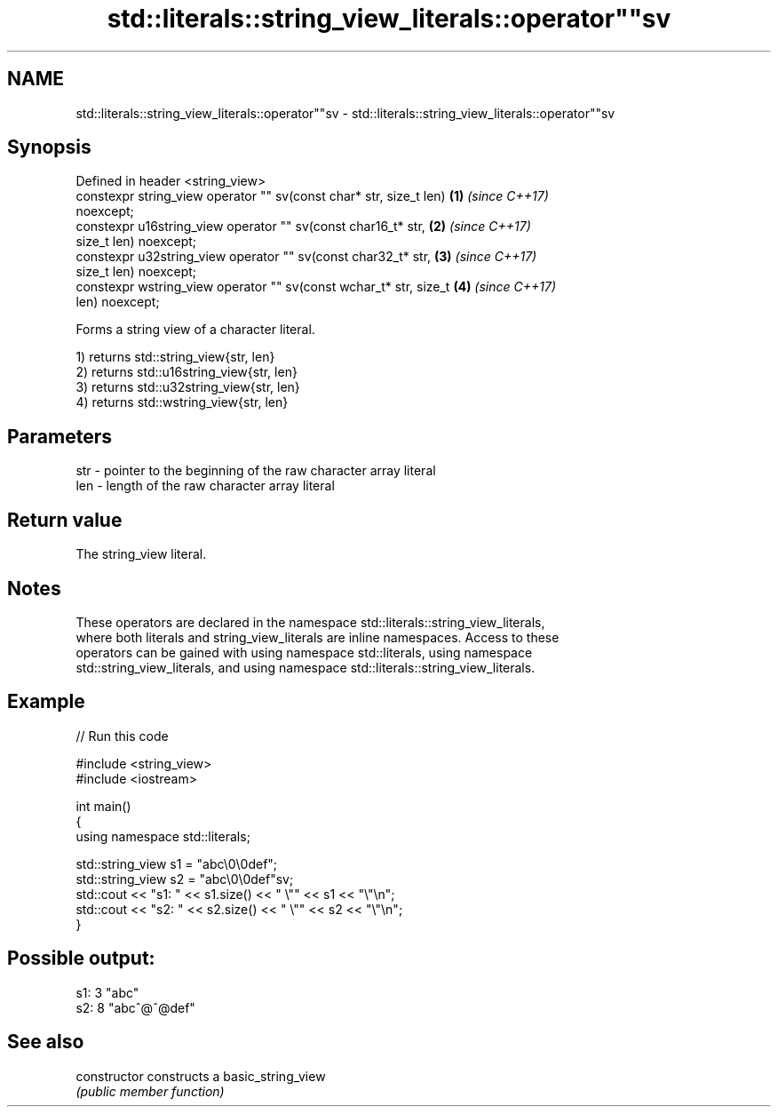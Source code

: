 .TH std::literals::string_view_literals::operator""sv 3 "2018.03.28" "http://cppreference.com" "C++ Standard Libary"
.SH NAME
std::literals::string_view_literals::operator""sv \- std::literals::string_view_literals::operator""sv

.SH Synopsis
   Defined in header <string_view>
   constexpr string_view operator "" sv(const char* str, size_t len)  \fB(1)\fP \fI(since C++17)\fP
   noexcept;
   constexpr u16string_view operator "" sv(const char16_t* str,       \fB(2)\fP \fI(since C++17)\fP
   size_t len) noexcept;
   constexpr u32string_view operator "" sv(const char32_t* str,       \fB(3)\fP \fI(since C++17)\fP
   size_t len) noexcept;
   constexpr wstring_view   operator "" sv(const wchar_t* str, size_t \fB(4)\fP \fI(since C++17)\fP
   len) noexcept;

   Forms a string view of a character literal.

   1) returns std::string_view{str, len}
   2) returns std::u16string_view{str, len}
   3) returns std::u32string_view{str, len}
   4) returns std::wstring_view{str, len}

.SH Parameters

   str - pointer to the beginning of the raw character array literal
   len - length of the raw character array literal

.SH Return value

   The string_view literal.

.SH Notes

   These operators are declared in the namespace std::literals::string_view_literals,
   where both literals and string_view_literals are inline namespaces. Access to these
   operators can be gained with using namespace std::literals, using namespace
   std::string_view_literals, and using namespace std::literals::string_view_literals.

.SH Example

   
// Run this code

 #include <string_view>
 #include <iostream>
  
 int main()
 {
     using namespace std::literals;
  
     std::string_view s1 = "abc\\0\\0def";
     std::string_view s2 = "abc\\0\\0def"sv;
     std::cout << "s1: " << s1.size() << " \\"" << s1 << "\\"\\n";
     std::cout << "s2: " << s2.size() << " \\"" << s2 << "\\"\\n";
 }

.SH Possible output:

 s1: 3 "abc"
 s2: 8 "abc^@^@def"

.SH See also

   constructor   constructs a basic_string_view
                 \fI(public member function)\fP 
